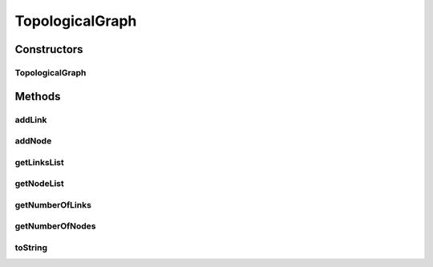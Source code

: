 .. java:import:: java.util Collections

.. java:import:: java.util LinkedList

.. java:import:: java.util List

TopologicalGraph
================

.. java:package:: org.cloudbus.cloudsim.network.topologies
   :noindex:

.. java:type:: public class TopologicalGraph

   This class represents a graph containing vertices (nodes) and edges (links), used for input with a network-layer.

   Graphical-Output Restricions:

   ..

   * EdgeColors: GraphicalProperties.getColorEdge
   * NodeColors: GraphicalProperties.getColorNode

   :author: Thomas Hohnstein

Constructors
------------
TopologicalGraph
^^^^^^^^^^^^^^^^

.. java:constructor:: public TopologicalGraph()
   :outertype: TopologicalGraph

   Creates an empty graph-object.

Methods
-------
addLink
^^^^^^^

.. java:method:: public void addLink(TopologicalLink edge)
   :outertype: TopologicalGraph

   Adds an link between two topological nodes.

   :param edge: the topological link

addNode
^^^^^^^

.. java:method:: public void addNode(TopologicalNode node)
   :outertype: TopologicalGraph

   Adds an Topological Node to this graph.

   :param node: the topological node to add

getLinksList
^^^^^^^^^^^^

.. java:method:: public List<TopologicalLink> getLinksList()
   :outertype: TopologicalGraph

   Gets a \ **read-only**\  List of all network-graph links.

   :return: the List of network-graph links

getNodeList
^^^^^^^^^^^

.. java:method:: public List<TopologicalNode> getNodeList()
   :outertype: TopologicalGraph

   Gets a \ **read-only**\  list of nodes of the network graph.

getNumberOfLinks
^^^^^^^^^^^^^^^^

.. java:method:: public int getNumberOfLinks()
   :outertype: TopologicalGraph

   Gets the number of links contained inside the topological-graph.

   :return: number of links

getNumberOfNodes
^^^^^^^^^^^^^^^^

.. java:method:: public int getNumberOfNodes()
   :outertype: TopologicalGraph

   Gets the number of nodes contained inside the topological-graph.

   :return: number of nodes

toString
^^^^^^^^

.. java:method:: @Override public String toString()
   :outertype: TopologicalGraph

